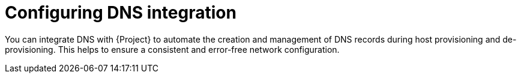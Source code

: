 [id="configuring-dns-integration"]
= Configuring DNS integration

You can integrate DNS with {Project} to automate the creation and management of DNS records during host provisioning and de-provisioning.
This helps to ensure a consistent and error-free network configuration.
